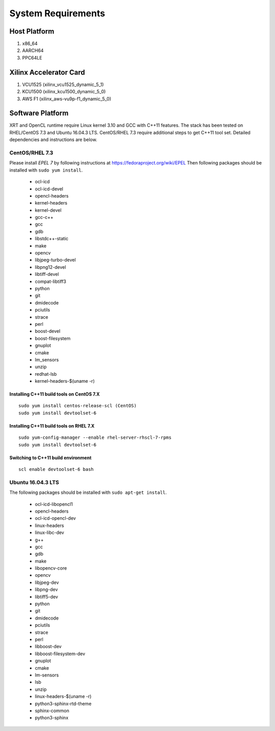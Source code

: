 System Requirements
-------------------

Host Platform
~~~~~~~~~~~~~

1. x86_64
2. AARCH64
3. PPC64LE

Xilinx Accelerator Card
~~~~~~~~~~~~~~~~~~~~~~~

1. VCU1525 (xilinx_vcu1525_dynamic_5_1)
2. KCU1500 (xilinx_kcu1500_dynamic_5_0)
3. AWS F1 (xilinx_aws-vu9p-f1_dynamic_5_0)

Software Platform
~~~~~~~~~~~~~~~~~

XRT and OpenCL runtime require Linux kernel 3.10 and GCC with C++11 features. The stack has been tested on RHEL/CentOS 7.3 and Ubuntu 16.04.3 LTS. CentOS/RHEL 7.3 require additional steps to get C++11 tool set. Detailed dependencies and instructions are below.

CentOS/RHEL 7.3
...............

Please install *EPEL 7* by following instructions at https://fedoraproject.org/wiki/EPEL
Then following packages should be installed with ``sudo yum install``.

 * ocl-icd
 * ocl-icd-devel
 * opencl-headers
 * kernel-headers
 * kernel-devel
 * gcc-c++
 * gcc
 * gdb
 * libstdc++-static
 * make
 * opencv
 * libjpeg-turbo-devel
 * libpng12-devel
 * libtiff-devel
 * compat-libtiff3
 * python
 * git
 * dmidecode
 * pciutils
 * strace
 * perl
 * boost-devel
 * boost-filesystem
 * gnuplot
 * cmake
 * lm_sensors
 * unzip
 * redhat-lsb
 * kernel-headers-$(uname -r)

Installing C++11 build tools on CentOS 7.X
^^^^^^^^^^^^^^^^^^^^^^^^^^^^^^^^^^^^^^^^^^

::

 sudo yum install centos-release-scl (CentOS)
 sudo yum install devtoolset-6

Installing C++11 build tools on RHEL 7.X
^^^^^^^^^^^^^^^^^^^^^^^^^^^^^^^^^^^^^^^^

::

 sudo yum-config-manager --enable rhel-server-rhscl-7-rpms
 sudo yum install devtoolset-6

Switching to C++11 build environment
^^^^^^^^^^^^^^^^^^^^^^^^^^^^^^^^^^^^

::

 scl enable devtoolset-6 bash

Ubuntu 16.04.3 LTS
..................

The following packages should be installed with ``sudo apt-get install``.

 * ocl-icd-libopencl1
 * opencl-headers
 * ocl-icd-opencl-dev
 * linux-headers
 * linux-libc-dev
 * g++
 * gcc
 * gdb
 * make
 * libopencv-core
 * opencv
 * libjpeg-dev
 * libpng-dev
 * libtiff5-dev
 * python
 * git
 * dmidecode
 * pciutils
 * strace
 * perl
 * libboost-dev
 * libboost-filesystem-dev
 * gnuplot
 * cmake
 * lm-sensors
 * lsb
 * unzip
 * linux-headers-$(uname -r)
 * python3-sphinx-rtd-theme
 * sphinx-common
 * python3-sphinx

